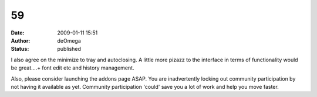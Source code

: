 59
##
:date: 2009-01-11 15:51
:author: deOmega
:status: published

I also agree on the minimize to tray and autoclosing. A little more pizazz to the interface in terms of functionality would be great....+ font edit etc and history management.

Also, please consider launching the addons page ASAP. You are inadvertently locking out community participation by not having it available as yet. Community participation 'could' save you a lot of work and help you move faster.
